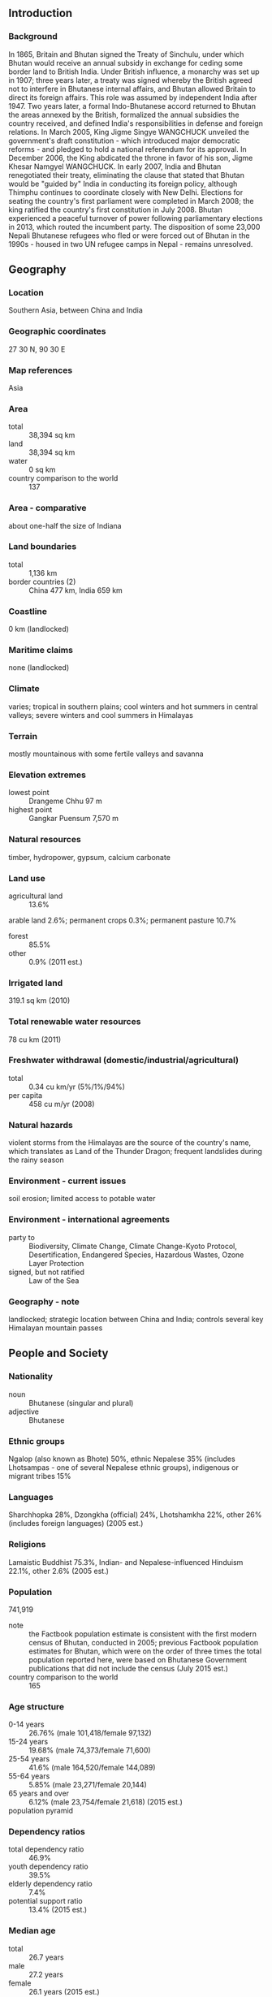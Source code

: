 ** Introduction
*** Background
In 1865, Britain and Bhutan signed the Treaty of Sinchulu, under which Bhutan would receive an annual subsidy in exchange for ceding some border land to British India. Under British influence, a monarchy was set up in 1907; three years later, a treaty was signed whereby the British agreed not to interfere in Bhutanese internal affairs, and Bhutan allowed Britain to direct its foreign affairs. This role was assumed by independent India after 1947. Two years later, a formal Indo-Bhutanese accord returned to Bhutan the areas annexed by the British, formalized the annual subsidies the country received, and defined India's responsibilities in defense and foreign relations.
In March 2005, King Jigme Singye WANGCHUCK unveiled the government's draft constitution - which introduced major democratic reforms - and pledged to hold a national referendum for its approval. In December 2006, the King abdicated the throne in favor of his son, Jigme Khesar Namgyel WANGCHUCK. In early 2007, India and Bhutan renegotiated their treaty, eliminating the clause that stated that Bhutan would be "guided by" India in conducting its foreign policy, although Thimphu continues to coordinate closely with New Delhi. Elections for seating the country's first parliament were completed in March 2008; the king ratified the country's first constitution in July 2008. Bhutan experienced a peaceful turnover of power following parliamentary elections in 2013, which routed the incumbent party. The disposition of some 23,000 Nepali Bhutanese refugees who fled or were forced out of Bhutan in the 1990s - housed in two UN refugee camps in Nepal - remains unresolved.
** Geography
*** Location
Southern Asia, between China and India
*** Geographic coordinates
27 30 N, 90 30 E
*** Map references
Asia
*** Area
- total :: 38,394 sq km
- land :: 38,394 sq km
- water :: 0 sq km
- country comparison to the world :: 137
*** Area - comparative
about one-half the size of Indiana
*** Land boundaries
- total :: 1,136 km
- border countries (2) :: China 477 km, India 659 km
*** Coastline
0 km (landlocked)
*** Maritime claims
none (landlocked)
*** Climate
varies; tropical in southern plains; cool winters and hot summers in central valleys; severe winters and cool summers in Himalayas
*** Terrain
mostly mountainous with some fertile valleys and savanna
*** Elevation extremes
- lowest point :: Drangeme Chhu 97 m
- highest point :: Gangkar Puensum 7,570 m
*** Natural resources
timber, hydropower, gypsum, calcium carbonate
*** Land use
- agricultural land :: 13.6%
arable land 2.6%; permanent crops 0.3%; permanent pasture 10.7%
- forest :: 85.5%
- other :: 0.9% (2011 est.)
*** Irrigated land
319.1 sq km (2010)
*** Total renewable water resources
78 cu km (2011)
*** Freshwater withdrawal (domestic/industrial/agricultural)
- total :: 0.34  cu km/yr (5%/1%/94%)
- per capita :: 458  cu m/yr (2008)
*** Natural hazards
violent storms from the Himalayas are the source of the country's name, which translates as Land of the Thunder Dragon; frequent landslides during the rainy season
*** Environment - current issues
soil erosion; limited access to potable water
*** Environment - international agreements
- party to :: Biodiversity, Climate Change, Climate Change-Kyoto Protocol, Desertification, Endangered Species, Hazardous Wastes, Ozone Layer Protection
- signed, but not ratified :: Law of the Sea
*** Geography - note
landlocked; strategic location between China and India; controls several key Himalayan mountain passes
** People and Society
*** Nationality
- noun :: Bhutanese (singular and plural)
- adjective :: Bhutanese
*** Ethnic groups
Ngalop (also known as Bhote) 50%, ethnic Nepalese 35% (includes Lhotsampas - one of several Nepalese ethnic groups), indigenous or migrant tribes 15%
*** Languages
Sharchhopka 28%, Dzongkha (official) 24%, Lhotshamkha 22%, other 26% (includes foreign languages) (2005 est.)
*** Religions
Lamaistic Buddhist 75.3%, Indian- and Nepalese-influenced Hinduism 22.1%, other 2.6% (2005 est.)
*** Population
741,919
- note :: the Factbook population estimate is consistent with the first modern census of Bhutan, conducted in 2005; previous Factbook population estimates for Bhutan, which were on the order of three times the total population reported here, were based on Bhutanese Government publications that did not include the census (July 2015 est.)
- country comparison to the world :: 165
*** Age structure
- 0-14 years :: 26.76% (male 101,418/female 97,132)
- 15-24 years :: 19.68% (male 74,373/female 71,600)
- 25-54 years :: 41.6% (male 164,520/female 144,089)
- 55-64 years :: 5.85% (male 23,271/female 20,144)
- 65 years and over :: 6.12% (male 23,754/female 21,618) (2015 est.)
- population pyramid ::  
*** Dependency ratios
- total dependency ratio :: 46.9%
- youth dependency ratio :: 39.5%
- elderly dependency ratio :: 7.4%
- potential support ratio :: 13.4% (2015 est.)
*** Median age
- total :: 26.7 years
- male :: 27.2 years
- female :: 26.1 years (2015 est.)
*** Population growth rate
1.11% (2015 est.)
- country comparison to the world :: 112
*** Birth rate
17.78 births/1,000 population (2015 est.)
- country comparison to the world :: 106
*** Death rate
6.69 deaths/1,000 population (2015 est.)
- country comparison to the world :: 141
*** Net migration rate
0 migrant(s)/1,000 population (2015 est.)
- country comparison to the world :: 105
*** Urbanization
- urban population :: 38.6% of total population (2015)
- rate of urbanization :: 3.69% annual rate of change (2010-15 est.)
*** Major urban areas - population
THIMPHU (capital) 152,000 (2014)
*** Sex ratio
- at birth :: 1.05 male(s)/female
- 0-14 years :: 1.04 male(s)/female
- 15-24 years :: 1.04 male(s)/female
- 25-54 years :: 1.14 male(s)/female
- 55-64 years :: 1.16 male(s)/female
- 65 years and over :: 1.1 male(s)/female
- total population :: 1.09 male(s)/female (2015 est.)
*** Infant mortality rate
- total :: 35.91 deaths/1,000 live births
- male :: 36.27 deaths/1,000 live births
- female :: 35.53 deaths/1,000 live births (2015 est.)
- country comparison to the world :: 61
*** Life expectancy at birth
- total population :: 69.51 years
- male :: 68.56 years
- female :: 70.51 years (2015 est.)
- country comparison to the world :: 158
*** Total fertility rate
1.97 children born/woman (2015 est.)
- country comparison to the world :: 128
*** Contraceptive prevalence rate
65.6% (2010)
*** Health expenditures
3.6% of GDP (2013)
- country comparison to the world :: 167
*** Physicians density
0.26 physicians/1,000 population (2012)
*** Hospital bed density
1.8 beds/1,000 population (2012)
*** Drinking water source
- improved :: 
urban: 100% of population
rural: 100% of population
total: 100% of population
- unimproved :: 
urban: 0% of population
rural: 0% of population
total: 0% of population (2015 est.)
*** Sanitation facility access
- improved :: 
urban: 77.9% of population
rural: 33.1% of population
total: 50.4% of population
- unimproved :: 
urban: 22.1% of population
rural: 66.9% of population
total: 49.6% of population (2015 est.)
*** HIV/AIDS - adult prevalence rate
0.13% (2013 est.)
- country comparison to the world :: 110
*** HIV/AIDS - people living with HIV/AIDS
600 (2013 est.)
- country comparison to the world :: 123
*** HIV/AIDS - deaths
NA
*** Major infectious diseases
- degree of risk :: high
- food or waterborne diseases :: bacterial and protozoal diarrhea, hepatitis A, and typhoid fever
- vectorborne diseases :: dengue fever and malaria (2013)
*** Obesity - adult prevalence rate
5.9% (2014)
- country comparison to the world :: 154
*** Children under the age of 5 years underweight
12.8% (2010)
- country comparison to the world :: 59
*** Education expenditures
5.5% of GDP (2013)
- country comparison to the world :: 86
*** Literacy
- definition :: age 15 and over can read and write
- total population :: 64.9%
- male :: 73.1%
- female :: 55% (2015 est.)
*** School life expectancy (primary to tertiary education)
- total :: 13 years
- male :: 13 years
- female :: 13 years (2012)
*** Child labor - children ages 5-14
- total number :: 25,801
- percentage :: 18% (2010 est.)
*** Unemployment, youth ages 15-24
- total :: 7.2%
- male :: 7.3%
- female :: 7.2% (2012 est.)
- country comparison to the world :: 119
** Government
*** Country name
- conventional long form :: Kingdom of Bhutan
- conventional short form :: Bhutan
- local long form :: Druk Gyalkhap
- local short form :: Druk Yul
*** Government type
constitutional monarchy
*** Capital
- name :: Thimphu
- geographic coordinates :: 27 28 N, 89 38 E
- time difference :: UTC+6 (11 hours ahead of Washington, DC, during Standard Time)
*** Administrative divisions
20 districts (dzongkhag, singular and plural); Bumthang, Chhukha, Chirang, Daga, Gasa, Geylegphug, Ha, Lhuntshi, Mongar, Paro, Pemagatsel, Punakha, Samchi, Samdrup Jongkhar, Shemgang, Tashigang, Tashi Yangtse, Thimphu, Tongsa, Wangdi Phodrang
*** Independence
1907 (became a unified kingdom under its first hereditary king)
*** National holiday
National Day (Ugyen WANGCHUCK became first hereditary king), 17 December (1907)
*** Constitution
previous (various royal decrees); first constitution drafted November 2001 - March 2005, ratified 18 July 2008 (2011)
*** Legal system
civil law based on Buddhist religious law
*** International law organization participation
has not submitted an ICJ jurisdiction declaration; non-party state to the ICCt
*** Citizenship
- birthright citizenship :: no, unless the father is a citizen of Bhutan
- dual citizenship recognized :: no
- residency requirement for naturalization :: 10 years
*** Suffrage
18 years of age; universal
*** Executive branch
- chief of state :: King Jigme Khesar Namgyel WANGCHUCK (since 14 December 2006); note - King Jigme Singye WANGCHUCK abdicated the throne on 14 December 2006 and his son immediately succeeded him; the nearly 2-year delay between the former King's abdication and his son's coronation on 6 November 2008 was to ensure an astrologically auspicious coronation date and to give the new king, who had limited experience, deeper administrative expertise under the guidance of his father
- head of government :: Prime Minister Tshering TOBGAY (since July 2013)
- cabinet :: Council of Ministers or Lhengye Zhungtshog members nominated by the monarch in consultation with the prime minister and approved by the National Assembly; members serve 5-year tern
- elections/appointments :: the monarchy is hereditary, but can be removed by a two-third vote of Parliament; leader of the majority party in Parliament is nominated as the prime minister, appointed by the monarch
*** Legislative branch
- description :: bicameral Parliament or Chi Tshog consists of the non-partisan National Council or Gyelyong Tshogde (25 seats; 20 members directly elected in single-seat constituencies by simple majority vote and 5 members appointed by the king; members serve 4-year terms) and the National Assembly or Tshogdu (47 seats; members directly elected in single-seat constituencies by proportional representation vote to serve 5-year terms)
- elections :: National Council election last held on 23 April 2013 (next to be held in 2017); National Assembly election (first round) held on 31 May 2013; second round on 13 July 2013
- election results :: National Council - independents 20; note - all candidates required to run as independents; National Assembly - first round poll held on 31 May 2013 - percent of vote by party - DPT 44.52%; PDP 32.53%; DNT 17.04%; DCT 5.9%; second round poll held on 13 July 2013 - percent of vote by party - PDP 54.88%, DPT 45.12%; seats by party - PDP 32, DPT 15
*** Judicial branch
- highest court(s) :: Supreme Court (consists of 5 justices including the chief justice); note - the Supreme Court has sole jurisdiction in constitutional matters
- judge selection and term of office :: Supreme Court chief justice appointed by the monarch upon the advice of the National Judicial Commission, a 4-member body to include the Legislative Committee of the National Assembly, the attorney general, the Chief Justice of Bhutan and the senior Associate Justice of the Supreme Court; other judges (drangpons) appointed by the monarch from among the High Court judges selected by the National Judicial Commission; chief justice serves a 5-year term or until reaching age 65 years, whichever is earlier; the 4 other judges serve 10-year terms or until age 65, whichever is earlier
- subordinate courts :: High Court (first appellate court); District or Dzongkhag Courts; sub-district or Dungkhag Courts
*** Political parties and leaders
Bhutan Kuen-Nyam Party or BNK [Sonam TOBGAY]
Bhutan Peace and Prosperity Party (Druk Phuensum Tshogpa) or DPT [Jigme THINLEY]
Druck Chirwang Tshogpa or DCT
Druk Nymrub Tshogpa or DNT
People's Democratic Party or PDP [Tshering TOBGAY]
*** Political pressure groups and leaders
Druk National Congress (exiled)
United Front for Democracy (exiled)
- other :: Buddhist clergy; ethnic Nepali-Bhutanese organizations (exiled); Indian merchant community
*** International organization participation
ADB, BIMSTEC, CP, FAO, G-77, IBRD, ICAO, IDA, IFAD, IFC, IMF, Interpol, IOC, IOM (observer), IPU, ISO (correspondent), ITSO, ITU, MIGA, NAM, OPCW, SAARC, SACEP, UN, UNCTAD, UNESCO, UNIDO, UNTSO, UNWTO, UPU, WCO, WHO, WIPO, WMO, WTO (observer)
*** Diplomatic representation in the US
none; note - the Permanent Mission to the UN for Bhutan has consular jurisdiction in the US; the permanent representative to the UN is Kunzang C. NAMGYEL (since February 2014); address: 343 East 43rd Street, New York, NY 10017; telephone [1] (212) 682-2268; FAX [1] (212) 661-0551
- consulate(s) general :: New York
*** Diplomatic representation from the US
the US and Bhutan have no formal diplomatic relations, although frequent informal contact is maintained via the US embasssy in New Delhi (India) and Bhutan's Permanent Mission to the UN
*** Flag description
divided diagonally from the lower hoist-side corner; the upper triangle is yellow and the lower triangle is orange; centered along the dividing line is a large black and white dragon facing away from the hoist side; the dragon, called the Druk (Thunder Dragon), is the emblem of the nation; its white color stands for purity and the jewels in its claws symbolize wealth; the background colors represent spiritual and secular powers within Bhutan: the orange is associated with Buddhism, while the yellow denotes the ruling dynasty
*** National symbol(s)
thunder dragon known as Druk Gyalpo; national colors: orange, yellow
*** National anthem
- name :: "Druk tsendhen" (The Thunder Dragon Kingdom)
- lyrics/music :: Gyaldun Dasho Thinley DORJI/Aku TONGMI
- note :: adopted 1953
** Economy
*** Economy - overview
Bhutan's economy, small and less developed, is based largely on hydropower, agriculture, and forestry, which provide the main livelihood for more than half of the population. Because rugged mountains dominate the terrain and make the building of roads and other infrastructure difficult and expensive, industrial production is primarily of the cottage industry type. The economy is closely aligned with India's through strong trade and monetary links and is dependent on India for financial assistance and migrant laborers for development projects, especially for road construction. Multilateral development organizations administer most educational, social, and environment programs, and take into account the government's desire to protect the country's environment and cultural traditions. For example, the government, in its cautious expansion of the tourist sector, encourages visits by upscale, environmentally conscientious tourists. Complicated controls and uncertain policies in areas such as industrial licensing, trade, labor, and finance continue to hamper foreign investment. Bhutan’s largest export - hydropower to India - could spur sustainable growth in the coming years if Bhutan resolves chronic delays in construction. Bhutan currently taps only 5% of its 30,000-megawatt hydropower potential and is behind schedule in building 12 new hydropower dams with a combined capacity of 10,000 megawatts by 2020 in accordance with a deal signed in 2008 with India.  The high volume of imported materials to build hydropower plants has expanded Bhutan's trade and current account deficits. However, Bhutan and India in April 2014 agreed to begin four additional hydropower projects, which would generate 2,120 megawatts in total. A declining GDP growth rate in each of the past three years in the absence of new hydropower facilities has constrained Bhutan’s ability to institute economic reforms. Bhutan inked a pact in December 2014 to expand duty-free trade with Bangladesh, the only trade partner with which Bhutan enjoys a surplus.
*** GDP (purchasing power parity)
$5.855 billion (2014 est.)
$5.505 billion (2013 est.)
$5.245 billion (2012 est.)
- note :: data are in 2014 US dollars
- country comparison to the world :: 170
*** GDP (official exchange rate)
$2.092 billion (2014 est.)
*** GDP - real growth rate
6.4% (2014 est.)
5% (2013 est.)
6.5% (2012 est.)
- country comparison to the world :: 27
*** GDP - per capita (PPP)
$7,600 (2014 est.)
$7,200 (2013 est.)
$6,800 (2012 est.)
- note :: data are in 2014 US dollars
- country comparison to the world :: 148
*** Gross national saving
22.1% of GDP (2014 est.)
28.5% of GDP (2013 est.)
26.7% of GDP (2012 est.)
- country comparison to the world :: 39
*** GDP - composition, by end use
- household consumption :: 39%
- government consumption :: 20.6%
- investment in fixed capital :: 71.4%
- investment in inventories :: 0%
- exports of goods and services :: 36.4%
- imports of goods and services :: -67.5%
 (2014 est.)
*** GDP - composition, by sector of origin
- agriculture :: 14.4%
- industry :: 41.6%
- services :: 44% (2014 est.)
*** Agriculture - products
rice, corn, root crops, citrus; dairy products, eggs
*** Industries
cement, wood products, processed fruits, alcoholic beverages, calcium carbide, tourism
*** Industrial production growth rate
8% (2014 est.)
- country comparison to the world :: 23
*** Labor force
345,800
- note :: major shortage of skilled labor (2013 est.)
- country comparison to the world :: 161
*** Labor force - by occupation
- agriculture :: 56%
- industry :: 22%
- services :: 22% (2013 est.)
*** Unemployment rate
3.2% (2014 est.)
2.1% (2012 est.)
- country comparison to the world :: 20
*** Population below poverty line
12% (2012 est.)
*** Household income or consumption by percentage share
- lowest 10% :: 2.3%
- highest 10% :: 37.6% (2003)
*** Distribution of family income - Gini index
38.7 (2012)
38.1 (2007)
- country comparison to the world :: 70
*** Budget
- revenues :: $407.1 million
- expenditures :: $614 million
- note :: the government of India finances nearly one-quarter of Bhutan's budget expenditures (2014 est.)
*** Taxes and other revenues
19.5% of GDP (2014 est.)
- country comparison to the world :: 168
*** Budget surplus (+) or deficit (-)
-9.9% of GDP (2014 est.)
- country comparison to the world :: 203
*** Public debt
91.5% of GDP (2014 est.)
97% of GDP (2013 est.)
- country comparison to the world :: 21
*** Fiscal year
1 July - 30 June
*** Inflation rate (consumer prices)
7.7% (2014 est.)
8.8% (2013 est.)
- country comparison to the world :: 200
*** Central bank discount rate
NA%
*** Commercial bank prime lending rate
14% (31 December 2014 est.)
14% (31 December 2013 est.)
- country comparison to the world :: 49
*** Stock of narrow money
$636 million (31 December 2014 est.)
$550.6 million (31 December 2013 est.)
- country comparison to the world :: 157
*** Stock of broad money
$1.099 billion (31 December 2013 est.)
$1.062 billion (31 December 2012 est.)
- country comparison to the world :: 167
*** Stock of domestic credit
$796.1 million (31 December 2014 est.)
$726.2 million (31 December 2013 est.)
- country comparison to the world :: 160
*** Market value of publicly traded shares
$320 million (31 December 2013)
$283.4 million (31 December 2012)
- country comparison to the world :: 115
*** Current account balance
-$459 million (2014 est.)
-$553.3 million (2013 est.)
- country comparison to the world :: 99
*** Exports
$650.3 million (2014 est.)
$352 million (2013 est.)
- country comparison to the world :: 170
*** Exports - commodities
electricity (to India), ferrosilicon, cement, calcium carbide, copper wire, manganese, vegetable oil
*** Exports - partners
India 83.8%, Hong Kong 10.8% (2013 est.)
*** Imports
$980.6 million (2014 est.)
$905.3 million (2013 est.)
- country comparison to the world :: 180
*** Imports - commodities
fuel and lubricants, passenger cars, machinery and parts, fabrics, rice
*** Imports - partners
India 72.3%, South Korea 6% (2013 est.)
*** Debt - external
$1.707 billion (31 December 2014 est.)
$1.578 billion (31 December 2013 est.)
- country comparison to the world :: 150
*** Stock of direct foreign investment - at home
$173.7 million (31 December 2014 est.)
$131.7 million (31 December 2013 est.)
- country comparison to the world :: 109
*** Exchange rates
ngultrum (BTN) per US dollar -
60.42 (2014 est.)
58.6 (2013 est.)
53.44 (2012 est.)
46.67 (2011 est.)
45.73 (2010 est.)
** Energy
*** Electricity - production
7.55 billion kWh (2013 est.)
- country comparison to the world :: 104
*** Electricity - consumption
1.841 billion kWh (2011 est.)
- country comparison to the world :: 144
*** Electricity - exports
5.625 billion kWh (2013 est.)
- country comparison to the world :: 30
*** Electricity - imports
37 million kWh (2013 est.)
- country comparison to the world :: 104
*** Electricity - installed generating capacity
1.499 million kW (2013 est.)
- country comparison to the world :: 118
*** Electricity - from fossil fuels
0.7% of total installed capacity (2013 est.)
- country comparison to the world :: 207
*** Electricity - from nuclear fuels
0% of total installed capacity (2013 est.)
- country comparison to the world :: 57
*** Electricity - from hydroelectric plants
99.3% of total installed capacity (2013 est.)
- country comparison to the world :: 5
*** Electricity - from other renewable sources
0% of total installed capacity (2013 est.)
- country comparison to the world :: 163
*** Crude oil - production
0 bbl/day (2013 est.)
- country comparison to the world :: 159
*** Crude oil - exports
0 bbl/day (2013 est.)
- country comparison to the world :: 89
*** Crude oil - imports
0 bbl/day (2013 est.)
- country comparison to the world :: 165
*** Crude oil - proved reserves
0 bbl (1 January 2014 est.)
- country comparison to the world :: 112
*** Refined petroleum products - production
0 bbl/day (2013 est.)
- country comparison to the world :: 126
*** Refined petroleum products - consumption
1,870 bbl/day (2013 est.)
- country comparison to the world :: 192
*** Refined petroleum products - exports
0 bbl/day (2013 est.)
- country comparison to the world :: 158
*** Refined petroleum products - imports
1,870 bbl/day (2013 est.)
- country comparison to the world :: 181
*** Natural gas - production
0 cu m (2012 est.)
- country comparison to the world :: 110
*** Natural gas - consumption
0 cu m (2012 est.)
- country comparison to the world :: 124
*** Natural gas - exports
0 cu m (2012 est.)
- country comparison to the world :: 68
*** Natural gas - imports
0 cu m (2012 est.)
- country comparison to the world :: 166
*** Natural gas - proved reserves
0 cu m (1 January 2014 est.)
- country comparison to the world :: 117
*** Carbon dioxide emissions from consumption of energy
320,800 Mt (2012 est.)
- country comparison to the world :: 189
** Communications
*** Telephones - fixed lines
- total subscriptions :: 23,800
- subscriptions per 100 inhabitants :: 3 (2014 est.)
- country comparison to the world :: 176
*** Telephones - mobile cellular
- total :: 628,300
- subscriptions per 100 inhabitants :: 86 (2014 est.)
- country comparison to the world :: 165
*** Telephone system
- general assessment :: urban towns and district headquarters have telecommunications services
- domestic :: low teledensity; domestic service is poor especially in rural areas; mobile-cellular service, started in 2003, is now widely available
- international :: country code - 975; international telephone and telegraph service via landline and microwave relay through India; satellite earth station - 1 Intelsat (2012)
*** Broadcast media
state-owned TV station established in 1999; cable TV service offers dozens of Indian and other international channels; first radio station, privately launched in 1973, is now state-owned; 5 private radio stations are currently broadcasting (2012)
*** Radio broadcast stations
AM 0, FM 9, shortwave 1 (2007)
*** Television broadcast stations
1 (2007)
*** Internet country code
.bt
*** Internet users
- total :: 203,100
- percent of population :: 27.7% (2014 est.)
- country comparison to the world :: 155
** Transportation
*** Airports
2 (2013)
- country comparison to the world :: 198
*** Airports - with paved runways
- total :: 2
- 1,524 to 2,437 m :: 1
- 914 to 1,523 m :: 1 (2013)
*** Airports - with unpaved runways
- total :: 1
- 914 to 1,523 m :: 1 (2012)
*** Roadways
- total :: 10,578 km
- paved :: 2,975 km (includes 2,180 km of natonal highways)
- unpaved :: 7,603 km (2013)
- country comparison to the world :: 135
** Military
*** Military branches
Royal Bhutan Army (includes Royal Bodyguard and Royal Bhutan Police) (2009)
*** Military service age and obligation
18 years of age for voluntary military service; no conscription; militia training is compulsory for males aged 20-25, over a 3-year period (2012)
*** Manpower available for military service
- males age 16-49 :: 202,407
- females age 16-49 :: 180,349 (2010 est.)
*** Manpower fit for military service
- males age 16-49 :: 157,664
- females age 16-49 :: 144,861 (2010 est.)
*** Manpower reaching militarily significant age annually
- male :: 7,363
- female :: 7,095 (2010 est.)
** Transnational Issues
*** Disputes - international
lacking any treaty describing the boundary, Bhutan and China continue negotiations to establish a common boundary alignment to resolve territorial disputes arising from substantial cartographic discrepancies, the largest of which lie in Bhutan's northwest and along the Chumbi salient